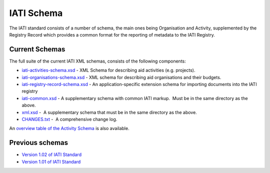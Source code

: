 IATI Schema
===========

The IATI standard consists of a number of schema, the main ones being
Organisation and Activity, supplemented by the Registry Record which
provides a common format for the reporting of metadata to the IATI
Registry.

Current Schemas
~~~~~~~~~~~~~~~

The full suite of the current IATI XML schemas, consists of the
following components:

-  `iati-activities-schema.xsd <http://iatistandard.org/downloads/iati-activities-schema.xsd>`__ - 
   XML Schema for describing aid activities (e.g. projects).

-  `iati-organisations-schema.xsd <http://iatistandard.org/downloads/iati-organisations-schema.xsd>`__ - 
   XML schema for describing aid organisations and their budgets.

-  `iati-registry-record-schema.xsd <http://iatistandard.org/downloads/iati-registry-record-schema.xsd>`__ - 
   An application-specific extension schema for importing documents into
   the IATI registry

-  `iati-common.xsd <http://iatistandard.org/downloads/iati-common.xsd>`__ - 
   A supplementary schema with common IATI markup.  Must be in the same
   directory as the above.

-  `xml.xsd <http://iatistandard.org/downloads/xml.xsd>`__ -  A
   supplementary schema that must be in the same directory as the above.

-  `CHANGES.txt <http://iatistandard.org/downloads/CHANGES.txt>`__ -  A
   comprehensive change log.

An \ `overview table of the Activity
Schema <http://iatistandard.org/activity-schema-table>`__ is also
available.

Previous schemas
~~~~~~~~~~~~~~~~

-  `Version 1.02 of IATI
   Standard <http://iatistandard.org/102/schema/>`__

-  `Version 1.01 of IATI
   Standard <http://iatistandard.org/101/schema/>`__

